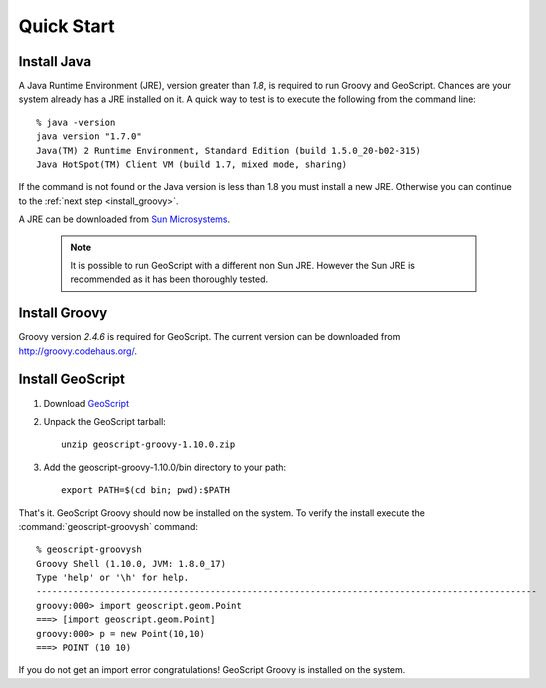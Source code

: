 .. _quickstart:

Quick Start
===========

Install Java
------------

A Java Runtime Environment (JRE), version greater than *1.8*, is required to run Groovy and GeoScript. Chances are your system already has a JRE installed on it. A quick way to test is to execute the following from the command line::

   % java -version
   java version "1.7.0"
   Java(TM) 2 Runtime Environment, Standard Edition (build 1.5.0_20-b02-315)
   Java HotSpot(TM) Client VM (build 1.7, mixed mode, sharing)

If the command is not found or the Java version is less than 1.8 you must install a new JRE. Otherwise you can continue to the :ref:`next step <install_groovy>`.

A JRE can be downloaded from `Sun Microsystems <http://java.sun.com/javase/downloads/index.jsp>`_.

  .. note:: It is possible to run GeoScript with a different non Sun JRE. However the Sun JRE is recommended as it has been thoroughly tested.

.. _install_groovy:

Install Groovy
--------------

Groovy version *2.4.6* is required for GeoScript. The current version can be downloaded from http://groovy.codehaus.org/.

Install GeoScript
-----------------

#. Download `GeoScript <https://github.com/jericks/geoscript-groovy/releases>`_

#. Unpack the GeoScript tarball::

     unzip geoscript-groovy-1.10.0.zip

#. Add the geoscript-groovy-1.10.0/bin directory to your path::

     export PATH=$(cd bin; pwd):$PATH

That's it. GeoScript Groovy should now be installed on the system. To verify the install execute the :command:`geoscript-groovysh` command::

      % geoscript-groovysh
      Groovy Shell (1.10.0, JVM: 1.8.0_17)
      Type 'help' or '\h' for help.
      -----------------------------------------------------------------------------------------------
      groovy:000> import geoscript.geom.Point
      ===> [import geoscript.geom.Point]
      groovy:000> p = new Point(10,10)
      ===> POINT (10 10)

If you do not get an import error congratulations! GeoScript Groovy is installed on the system.
